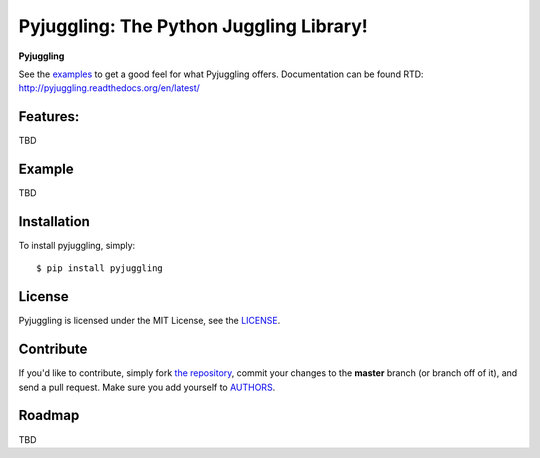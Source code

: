 Pyjuggling: The Python Juggling Library!
================================================

|build| |docs| |coverage| |downloads| |license|

.. |coverage| image:: https://img.shields.io/coveralls/PacketPerception/pyjuggling/master.svg
    :target: https://coveralls.io/r/PacketPerception/pyjuggling?branch=master

.. |build| image:: https://img.shields.io/travis/PacketPerception/pyjuggling/master.svg
    :target: https://travis-ci.org/PacketPerception/pyjuggling

.. |docs| image:: https://readthedocs.org/projects/pyjuggling/badge/?version=latest
    :target: http://pyjuggling.readthedocs.org/en/latest/

.. |downloads| image:: https://img.shields.io/pypi/dm/pyjuggling.svg
    :target: https://pypi.python.org/pypi/pyjuggling/

.. |license| image:: https://img.shields.io/pypi/l/pyjuggling.svg
    :target: https://pypi.python.org/pypi/pyjuggling/

**Pyjuggling** 

See the examples_ to get a good feel for what Pyjuggling offers. Documentation can be found RTD:
http://pyjuggling.readthedocs.org/en/latest/

.. _examples: https://github.com/PacketPerception/pyjuggling/tree/master/examples


Features:
---------

TBD

Example
-------

TBD

Installation
------------

To install pyjuggling, simply: ::

    $ pip install pyjuggling


License
-------

Pyjuggling is licensed under the MIT License, see the LICENSE_.

.. _LICENSE: http://github.com/PacketPerception/pyjuggling/blob/master/LICENSE


Contribute
----------

If you'd like to contribute, simply fork `the repository`_, commit your changes
to the **master** branch (or branch off of it), and send a pull request. Make
sure you add yourself to AUTHORS_.


.. _`the repository`: http://github.com/PacketPerception/pyjuggling
.. _AUTHORS: http://github.com/PacketPerception/pyjuggling/blob/master/AUTHORS


Roadmap
-------

TBD
